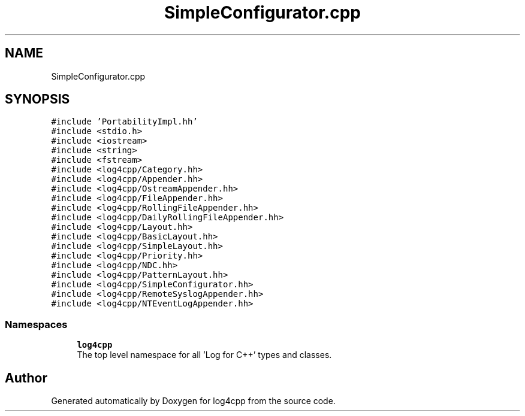 .TH "SimpleConfigurator.cpp" 3 "Wed Jul 12 2023" "Version 1.1" "log4cpp" \" -*- nroff -*-
.ad l
.nh
.SH NAME
SimpleConfigurator.cpp
.SH SYNOPSIS
.br
.PP
\fC#include 'PortabilityImpl\&.hh'\fP
.br
\fC#include <stdio\&.h>\fP
.br
\fC#include <iostream>\fP
.br
\fC#include <string>\fP
.br
\fC#include <fstream>\fP
.br
\fC#include <log4cpp/Category\&.hh>\fP
.br
\fC#include <log4cpp/Appender\&.hh>\fP
.br
\fC#include <log4cpp/OstreamAppender\&.hh>\fP
.br
\fC#include <log4cpp/FileAppender\&.hh>\fP
.br
\fC#include <log4cpp/RollingFileAppender\&.hh>\fP
.br
\fC#include <log4cpp/DailyRollingFileAppender\&.hh>\fP
.br
\fC#include <log4cpp/Layout\&.hh>\fP
.br
\fC#include <log4cpp/BasicLayout\&.hh>\fP
.br
\fC#include <log4cpp/SimpleLayout\&.hh>\fP
.br
\fC#include <log4cpp/Priority\&.hh>\fP
.br
\fC#include <log4cpp/NDC\&.hh>\fP
.br
\fC#include <log4cpp/PatternLayout\&.hh>\fP
.br
\fC#include <log4cpp/SimpleConfigurator\&.hh>\fP
.br
\fC#include <log4cpp/RemoteSyslogAppender\&.hh>\fP
.br
\fC#include <log4cpp/NTEventLogAppender\&.hh>\fP
.br

.SS "Namespaces"

.in +1c
.ti -1c
.RI " \fBlog4cpp\fP"
.br
.RI "The top level namespace for all 'Log for C++' types and classes\&. "
.in -1c
.SH "Author"
.PP 
Generated automatically by Doxygen for log4cpp from the source code\&.
